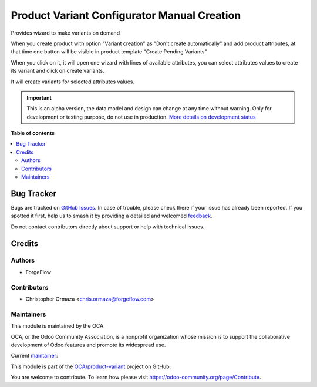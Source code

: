 ============================================
Product Variant Configurator Manual Creation
============================================

.. 
   !!!!!!!!!!!!!!!!!!!!!!!!!!!!!!!!!!!!!!!!!!!!!!!!!!!!
   !! This file is generated by oca-gen-addon-readme !!
   !! changes will be overwritten.                   !!
   !!!!!!!!!!!!!!!!!!!!!!!!!!!!!!!!!!!!!!!!!!!!!!!!!!!!
   !! source digest: sha256:f04a8a6b92cbae12823b3b3c8428c3540f9cff868b0e70af69beba603c4ed756
   !!!!!!!!!!!!!!!!!!!!!!!!!!!!!!!!!!!!!!!!!!!!!!!!!!!!

.. |badge1| image:: https://img.shields.io/badge/maturity-Alpha-red.png
    :target: https://odoo-community.org/page/development-status
    :alt: Alpha
.. |badge2| image:: https://img.shields.io/badge/licence-AGPL--3-blue.png
    :target: http://www.gnu.org/licenses/agpl-3.0-standalone.html
    :alt: License: AGPL-3
.. |badge3| image:: https://img.shields.io/badge/github-OCA%2Fproduct--variant-lightgray.png?logo=github
    :target: https://github.com/OCA/product-variant/tree/14.0/product_variant_configurator_manual_creation
    :alt: OCA/product-variant
.. |badge4| image:: https://img.shields.io/badge/weblate-Translate%20me-F47D42.png
    :target: https://translation.odoo-community.org/projects/product-variant-14-0/product-variant-14-0-product_variant_configurator_manual_creation
    :alt: Translate me on Weblate
.. |badge5| image:: https://img.shields.io/badge/runboat-Try%20me-875A7B.png
    :target: https://runboat.odoo-community.org/builds?repo=OCA/product-variant&target_branch=14.0
    :alt: Try me on Runboat

|badge1| |badge2| |badge3| |badge4| |badge5|

Provides wizard to make variants on demand

When you create product with option "Variant creation" as "Don't create automatically" and add product attributes,
at that time one button will be visible in product template "Create Pending Variants"

When you click on it, it will open one wizard with lines of available attributes,
you can select attributes values to create its variant and click on create variants.

It will create variants for selected attributes values.

.. IMPORTANT::
   This is an alpha version, the data model and design can change at any time without warning.
   Only for development or testing purpose, do not use in production.
   `More details on development status <https://odoo-community.org/page/development-status>`_

**Table of contents**

.. contents::
   :local:

Bug Tracker
===========

Bugs are tracked on `GitHub Issues <https://github.com/OCA/product-variant/issues>`_.
In case of trouble, please check there if your issue has already been reported.
If you spotted it first, help us to smash it by providing a detailed and welcomed
`feedback <https://github.com/OCA/product-variant/issues/new?body=module:%20product_variant_configurator_manual_creation%0Aversion:%2014.0%0A%0A**Steps%20to%20reproduce**%0A-%20...%0A%0A**Current%20behavior**%0A%0A**Expected%20behavior**>`_.

Do not contact contributors directly about support or help with technical issues.

Credits
=======

Authors
~~~~~~~

* ForgeFlow

Contributors
~~~~~~~~~~~~

* Christopher Ormaza <chris.ormaza@forgeflow.com>

Maintainers
~~~~~~~~~~~

This module is maintained by the OCA.

.. image:: https://odoo-community.org/logo.png
   :alt: Odoo Community Association
   :target: https://odoo-community.org

OCA, or the Odoo Community Association, is a nonprofit organization whose
mission is to support the collaborative development of Odoo features and
promote its widespread use.

.. |maintainer-ChrisOForgeFlow| image:: https://github.com/ChrisOForgeFlow.png?size=40px
    :target: https://github.com/ChrisOForgeFlow
    :alt: ChrisOForgeFlow

Current `maintainer <https://odoo-community.org/page/maintainer-role>`__:

|maintainer-ChrisOForgeFlow| 

This module is part of the `OCA/product-variant <https://github.com/OCA/product-variant/tree/14.0/product_variant_configurator_manual_creation>`_ project on GitHub.

You are welcome to contribute. To learn how please visit https://odoo-community.org/page/Contribute.
